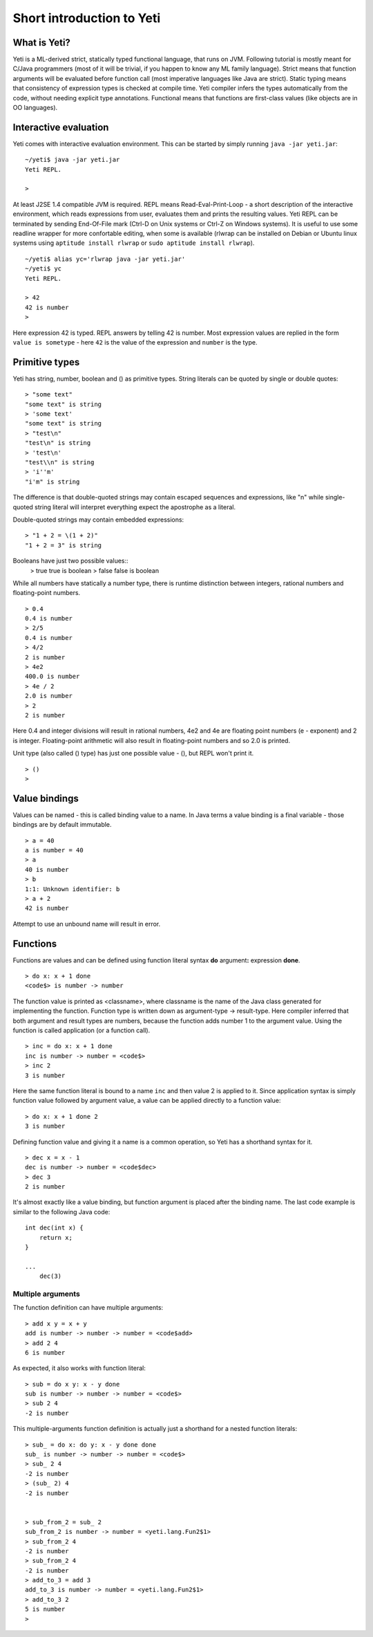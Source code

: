 ===========================
Short introduction to Yeti
===========================

What is Yeti?
~~~~~~~~~~~~~~~~~~
Yeti is a ML-derived strict, statically typed functional language,
that runs on JVM. Following tutorial is mostly meant for C/Java programmers
(most of it will be trivial, if you happen to know any ML family language).
Strict means that function arguments will be evaluated before function call
(most imperative languages like Java are strict). Static typing means
that consistency of expression types is checked at compile time.
Yeti compiler infers the types automatically from the code, without needing
explicit type annotations. Functional means that functions are first-class
values (like objects are in OO languages).

Interactive evaluation
~~~~~~~~~~~~~~~~~~~~~~~~~
Yeti comes with interactive evaluation environment. This can be started
by simply running ``java -jar yeti.jar``::

        ~/yeti$ java -jar yeti.jar
        Yeti REPL.

        >

At least J2SE 1.4 compatible JVM is required.
REPL means Read-Eval-Print-Loop - a short description of the interactive
environment, which reads expressions from user, evaluates them and prints
the resulting values. Yeti REPL can be terminated by sending End-Of-File
mark (Ctrl-D on Unix systems or Ctrl-Z on Windows systems).
It is useful to use some readline wrapper for more confortable editing,
when some is available (rlwrap can be installed on Debian or Ubuntu linux
systems using ``aptitude install rlwrap`` or ``sudo aptitude install rlwrap``).
::

        ~/yeti$ alias yc='rlwrap java -jar yeti.jar'
        ~/yeti$ yc
        Yeti REPL.

        > 42
        42 is number
        >

Here expression 42 is typed. REPL answers by telling 42 is number.
Most expression values are replied in the form ``value is sometype`` -
here ``42`` is the value of the expression and ``number`` is the type.

Primitive types
~~~~~~~~~~~~~~~~~~

Yeti has string, number, boolean and () as primitive types.
String literals can be quoted by single or double quotes::

        > "some text"
        "some text" is string
        > 'some text'
        "some text" is string
        > "test\n"
        "test\n" is string
        > 'test\n'
        "test\\n" is string
        > 'i''m'
        "i'm" is string

The difference is that double-quoted strings may contain escaped sequences
and expressions, like "\n" while single-quoted string literal will interpret
everything expect the apostrophe as a literal.

Double-quoted strings may contain embedded expressions::

        > "1 + 2 = \(1 + 2)"
        "1 + 2 = 3" is string

Booleans have just two possible values::
        > true
        true is boolean
        > false
        false is boolean

While all numbers have statically a number type, there is runtime
distinction between integers, rational numbers and floating-point numbers.
::

        > 0.4
        0.4 is number
        > 2/5
        0.4 is number
        > 4/2
        2 is number
        > 4e2
        400.0 is number
        > 4e / 2
        2.0 is number
        > 2
        2 is number

Here 0.4 and integer divisions will result in rational numbers,
4e2 and 4e are floating point numbers (e - exponent) and 2 is integer.
Floating-point arithmetic will also result in floating-point numbers
and so 2.0 is printed.

Unit type (also called () type) has just one possible value - (),
but REPL won't print it.
::

        > ()
        >

Value bindings
~~~~~~~~~~~~~~~~~~
Values can be named - this is called binding value to a name.
In Java terms a value binding is a final variable - those bindings are
by default immutable.
::

        > a = 40
        a is number = 40
        > a
        40 is number
        > b
        1:1: Unknown identifier: b
        > a + 2
        42 is number

Attempt to use an unbound name will result in error.

Functions
~~~~~~~~~~~~~
Functions are values and can be defined using function literal syntax
**do** argument\ **:** expression **done**.
::

        > do x: x + 1 done
        <code$> is number -> number

The function value is printed as <classname>, where classname is the name
of the Java class generated for implementing the function. Function type
is written down as argument-type -> result-type. Here compiler inferred
that both argument and result types are numbers, because the function
adds number 1 to the argument value. Using the function is called application
(or a function call).
::

        > inc = do x: x + 1 done
        inc is number -> number = <code$>
        > inc 2
        3 is number

Here the same function literal is bound to a name ``inc`` and then value
2 is applied to it. Since application syntax is simply function value
followed by argument value, a value can be applied directly to
a function value::

        > do x: x + 1 done 2
        3 is number

Defining function value and giving it a name is a common operation, so Yeti
has a shorthand syntax for it.
::

        > dec x = x - 1
        dec is number -> number = <code$dec>
        > dec 3
        2 is number

It's almost exactly like a value binding, but function argument is placed
after the binding name. The last code example is similar to the following
Java code::

        int dec(int x) {
            return x;
        }
        
        ...
            dec(3)

Multiple arguments
++++++++++++++++++++++++

The function definition can have multiple arguments::

        > add x y = x + y
        add is number -> number -> number = <code$add>
        > add 2 4
        6 is number

As expected, it also works with function literal::

        > sub = do x y: x - y done
        sub is number -> number -> number = <code$>
        > sub 2 4
        -2 is number

This multiple-arguments function definition is actually just
a shorthand for a nested function literals::

        > sub_ = do x: do y: x - y done done
        sub_ is number -> number -> number = <code$>
        > sub_ 2 4
        -2 is number
        > (sub_ 2) 4
        -2 is number


        > sub_from_2 = sub_ 2
        sub_from_2 is number -> number = <yeti.lang.Fun2$1>
        > sub_from_2 4
        -2 is number
        > sub_from_2 4
        -2 is number
        > add_to_3 = add 3
        add_to_3 is number -> number = <yeti.lang.Fun2$1>
        > add_to_3 2
        5 is number
        > 

